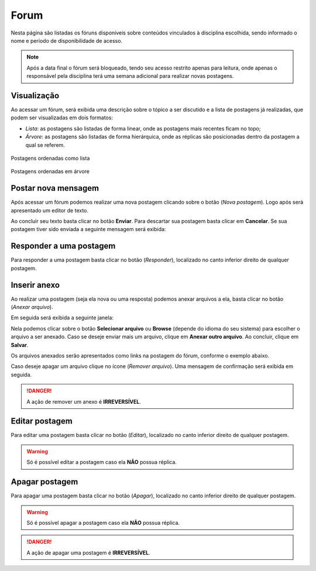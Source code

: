 Forum
=====

Nesta página são listadas os fóruns disponíveis sobre conteúdos vinculados à disciplina escolhida, sendo informado o nome e período de disponibilidade de acesso.

.. note:: Após a data final o fórum será bloqueado, tendo seu acesso restrito apenas para leitura, onde apenas o responsável pela disciplina terá uma semana adicional para realizar novas postagens.

.. image:: ../images/user/forum_list.png
  :align: center

Visualização
------------

.. image:: ../images/user/forum_content.png
  :align: center

Ao acessar um fórum, será exibida uma descrição sobre o tópico a ser discutido e a lista de postagens já realizadas, que podem ser visualizadas em dois formatos:

- *Lista*: as postagens são listadas de forma linear, onde as postagens mais recentes ficam no topo;
- *Árvore*: as postagens são listadas de forma hierárquica, onde as réplicas são posicionadas dentro da postagem a qual se referem.

.. figure:: ../images/user/forum_order_list.png
  :align: center

  Postagens ordenadas como lista

.. figure:: ../images/user/forum_order_tree.png
  :align: center

  Postagens ordenadas em árvore

Postar nova mensagem
--------------------

Após acessar um fórum podemos realizar uma nova postagem clicando sobre o botão |btn_forum_new_post| (*Nova postagem*). Logo após será apresentado um editor de texto.

.. image:: ../images/user/forum_new_post_editor.png
  :align: center

Ao concluir seu texto basta clicar no botão **Enviar**. Para descartar sua postagem basta clicar em **Cancelar**. Se sua postagem tiver sido enviada a seguinte mensagem será exibida:

.. image:: ../images/user/forum_new_post_success.png
  :align: center

Responder a uma postagem
------------------------

Para responder a uma postagem basta clicar no botão |btn_forum_reply| (*Responder*), localizado no canto inferior direito de qualquer postagem.

Inserir anexo
-------------

Ao realizar uma postagem (seja ela nova ou uma resposta) podemos anexar arquivos a ela, basta clicar no botão |btn_forum_attach| (*Anexar arquivo*).

.. image:: ../images/user/forum_post_attachment.png
  :align: center

Em seguida será exibida a seguinte janela:

.. image:: ../images/user/forum_attachment_lightbox.png
  :align: center

Nela podemos clicar sobre o botão **Selecionar arquivo** ou **Browse** (depende do idioma do seu sistema) para escolher o arquivo a ser anexado. Caso se deseje enviar mais um arquivo, clique em **Anexar outro arquivo**. Ao concluir, clique em **Salvar**.

Os arquivos anexados serão apresentados como links na postagem do fórum, conforme o exemplo abaixo.

.. image:: ../images/user/forum_attachment_list.png
  :align: center

Caso deseje apagar um arquivo clique no ícone |btn_forum_attach_remove| (*Remover arquivo*). Uma mensagem de confirmação será exibida em seguida.

.. image:: ../images/user/forum_attachment_remove.png
  :align: center

.. danger:: A ação de remover um anexo é **IRREVERSÍVEL**.

Editar postagem
---------------

Para editar uma postagem basta clicar no botão |btn_forum_edit| (*Editar*), localizado no canto inferior direito de qualquer postagem.

.. warning:: Só é possível editar a postagem caso ela **NÃO** possua réplica.

.. image:: ../images/user/forum_post_edit.png
  :align: center

Apagar postagem
---------------

Para apagar uma postagem basta clicar no botão |btn_forum_delete| (*Apagar*), localizado no canto inferior direito de qualquer postagem.

.. warning:: Só é possível apagar a postagem caso ela **NÃO** possua réplica.

.. danger:: A ação de apagar uma postagem é **IRREVERSÍVEL**.

.. image:: ../images/user/forum_post_delete.png
  :align: center

.. imagens inline
.. |btn_forum_new_post| image:: ../images/user/forum_btn_new_post.png
  :height: 27
  :width: 30

.. |btn_forum_reply| image:: ../images/user/forum_btn_reply.png
  :height: 26
  :width: 30

.. |btn_forum_attach| image:: ../images/user/forum_btn_attach.png
  :height: 26
  :width: 30

.. |btn_forum_attach_remove| image:: ../images/user/forum_btn_attach_remove.png
  :height: 30
  :width: 30

.. |btn_forum_edit| image:: ../images/user/forum_btn_edit.png
  :height: 26
  :width: 30

.. |btn_forum_delete| image:: ../images/user/forum_btn_delete.png
  :height: 26
  :width: 30